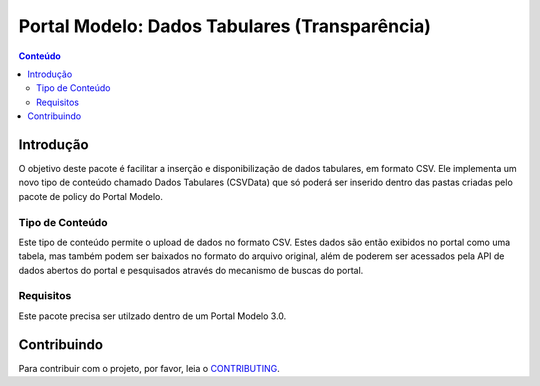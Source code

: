 ***************************************************************
Portal Modelo: Dados Tabulares (Transparência)
***************************************************************

.. contents:: Conteúdo
   :depth: 2

Introdução
==========

O objetivo deste pacote é facilitar a inserção e disponibilização de dados tabulares, em formato CSV.
Ele implementa um novo tipo de conteúdo chamado Dados Tabulares (CSVData) que só poderá ser inserido
dentro das pastas criadas pelo pacote de policy do Portal Modelo.


Tipo de Conteúdo
----------------

Este tipo de conteúdo permite o upload de dados no formato CSV. Estes dados são então exibidos no
portal como uma tabela, mas também podem ser baixados no formato do arquivo original, além de poderem
ser acessados pela API de dados abertos do portal e pesquisados através do mecanismo de buscas do portal.

Requisitos
----------

Este pacote precisa ser utilzado dentro de um Portal Modelo 3.0.


Contribuindo
============

Para contribuir com o projeto, por favor, leia o `CONTRIBUTING <https://github.com/interlegis/interlegis.portalmodelo.transparency/blob/master/.github/CONTRIBUTING.md>`_.
